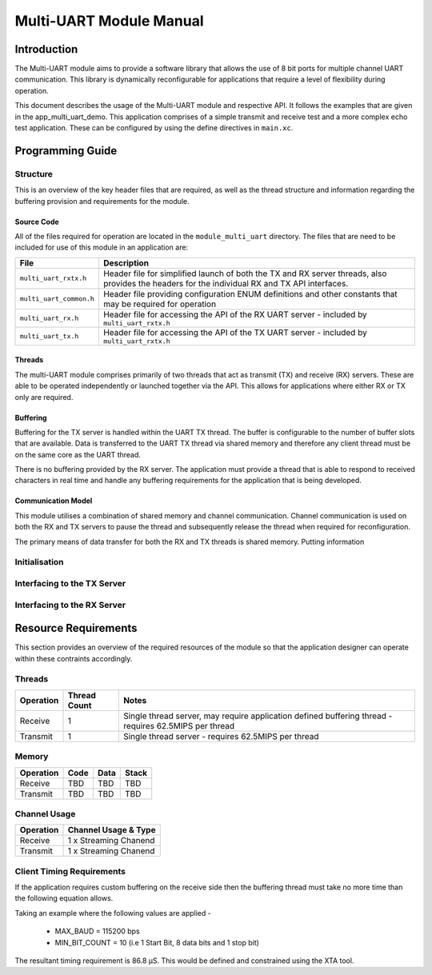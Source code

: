 =========================
Multi-UART Module Manual
=========================

Introduction
==============

The Multi-UART module aims to provide a software library that allows the use of 8 bit ports for multiple channel UART communication. This library is dynamically reconfigurable for applications that require a level of flexibility during operation.

This document describes the usage of the Multi-UART module and respective API. It follows the examples that are given in the app_multi_uart_demo. This application comprises of a simple transmit and receive test and a more complex echo test application. These can be configured by using the define directives in ``main.xc``.


Programming Guide
=================

Structure
----------

This is an overview of the key header files that are required, as well as the thread structure and information regarding the buffering provision and requirements for the module.

Source Code
++++++++++++

All of the files required for operation are located in the ``module_multi_uart`` directory. The files that are need to be included for use of this module in an application are:

.. list-table::
    :header-rows: 1
    
    * - File
      - Description
    * - ``multi_uart_rxtx.h``
      - Header file for simplified launch of both the TX and RX server threads, also provides the headers for the individual RX and TX API interfaces.
    * - ``multi_uart_common.h``
      - Header file providing configuration ENUM definitions and other constants that may be required for operation
    * - ``multi_uart_rx.h``
      - Header file for accessing the API of the RX UART server - included by ``multi_uart_rxtx.h``
    * - ``multi_uart_tx.h``
      - Header file for accessing the API of the TX UART server - included by ``multi_uart_rxtx.h``

Threads
++++++++

The multi-UART module comprises primarily of two threads that act as transmit (TX) and receive (RX) servers. These are able to be operated independently or launched together via the API. This allows for applications where either RX or TX only are required.

Buffering
++++++++++

Buffering for the TX server is handled within the UART TX thread. The buffer is configurable to the number of buffer slots that are available. Data is transferred to the UART TX thread via shared memory and therefore any client thread must be on the same core as the UART thread.

There is no buffering provided by the RX server. The application must provide a thread that is able to respond to received characters in real time and handle any buffering requirements for the application that is being developed.

Communication Model
++++++++++++++++++++

This module utilises a combination of shared memory and channel communication. Channel communication is used on both the RX and TX servers to pause the thread and subsequently release the thread when required for reconfiguration.

The primary means of data transfer for both the RX and TX threads is shared memory. Putting information 

Initialisation
----------------

Interfacing to the TX Server
-----------------------------


Interfacing to the RX Server
-----------------------------

Resource Requirements
======================

This section provides an overview of the required resources of the module so that the application designer can operate within these contraints accordingly.

Threads
--------

.. list-table::
    :header-rows: 1
    
    * - Operation
      - Thread Count
      - Notes
    * - Receive
      - 1
      - Single thread server, may require application defined buffering thread - requires 62.5MIPS per thread
    * - Transmit
      - 1
      - Single thread server - requires 62.5MIPS per thread

Memory
-------

.. list-table::
    :header-rows: 1
    
    * - Operation
      - Code
      - Data
      - Stack
    * - Receive
      - TBD
      - TBD
      - TBD
    * - Transmit
      - TBD
      - TBD
      - TBD
      
Channel Usage
--------------

.. list-table::
    :header-rows: 1
    
    * - Operation
      - Channel Usage & Type
    * - Receive
      - 1 x Streaming Chanend
    * - Transmit
      - 1 x Streaming Chanend
      
Client Timing Requirements
---------------------------

If the application requires custom buffering on the receive side then the buffering thread must take no more time than the following equation allows.

.. raw:: latex

    \[ \frac{1}{\left (  \frac{MAX\_BAUD}{MIN\_BIT\_COUNT} \right )} \]
    
Taking an example where the following values are applied -

    * MAX_BAUD = 115200 bps
    * MIN_BIT_COUNT = 10 (i.e 1 Start Bit, 8 data bits and 1 stop bit)
    
The resultant timing requirement is 86.8 |microsec|. This would be defined and constrained using the XTA tool.

.. |microsec| unicode:: U+03BC U+0053


